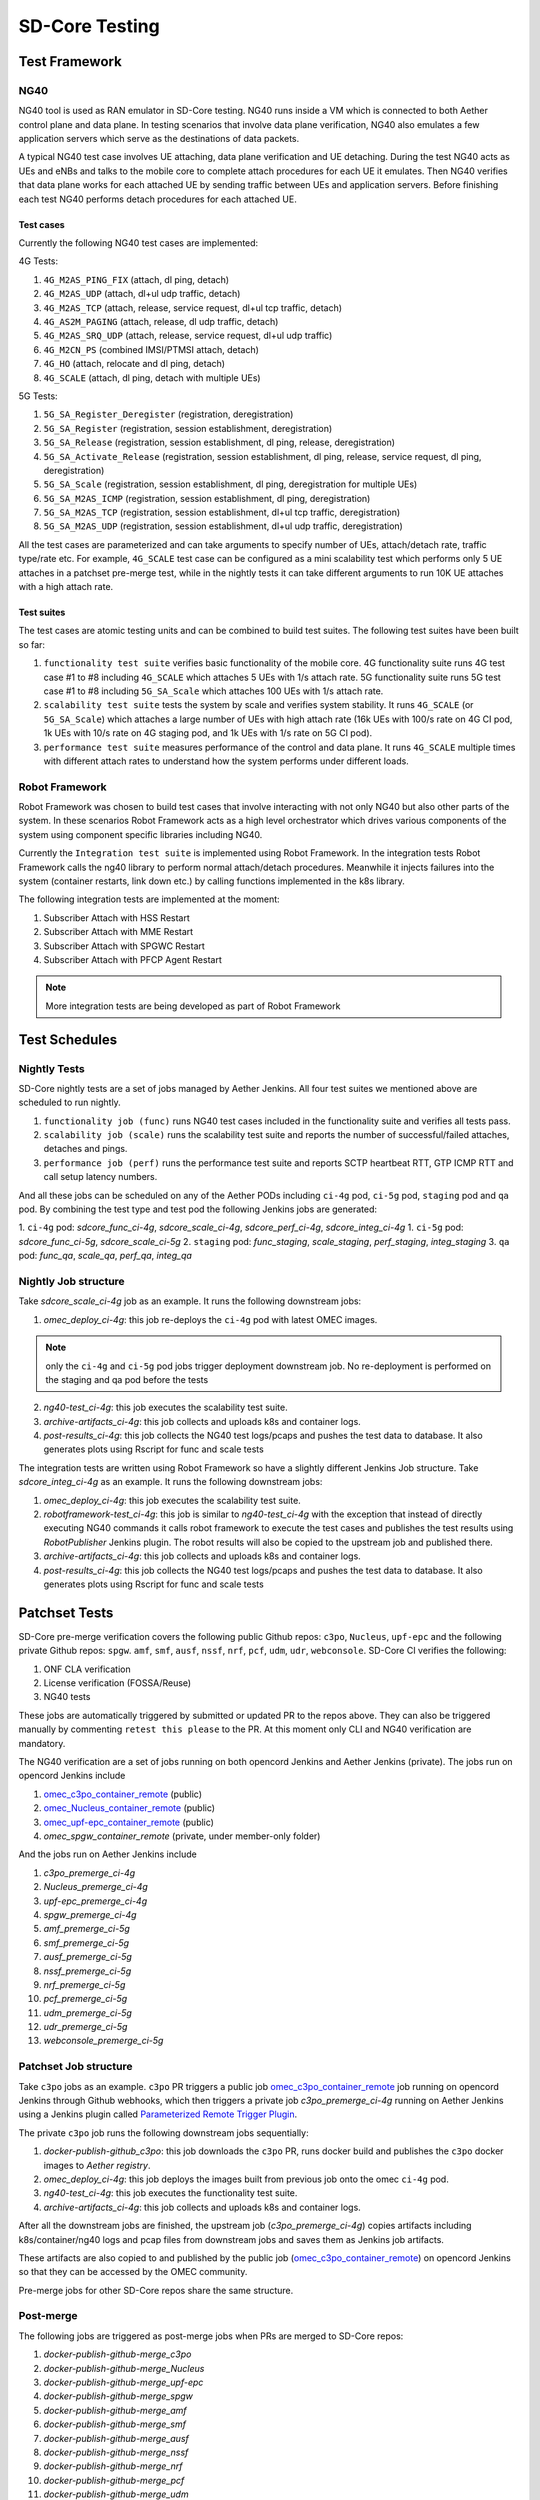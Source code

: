 ..
   SPDX-FileCopyrightText: © 2021 Open Networking Foundation <support@opennetworking.org>
   SPDX-License-Identifier: Apache-2.0

SD-Core Testing
===============

Test Framework
--------------

NG40
""""

NG40 tool is used as RAN emulator in SD-Core testing. NG40 runs inside a VM
which is connected to both Aether control plane and data plane. In testing
scenarios that involve data plane verification, NG40 also emulates a few
application servers which serve as the destinations of data packets.

A typical NG40 test case involves UE attaching, data plane verification and
UE detaching. During the test NG40 acts as UEs and eNBs and talks to the
mobile core to complete attach procedures for each UE it emulates. Then NG40
verifies that data plane works for each attached UE by sending traffic between
UEs and application servers. Before finishing each test NG40 performs detach
procedures for each attached UE.

Test cases
''''''''''

Currently the following NG40 test cases are implemented:

4G Tests:

1. ``4G_M2AS_PING_FIX`` (attach, dl ping, detach)
2. ``4G_M2AS_UDP`` (attach, dl+ul udp traffic, detach)
3. ``4G_M2AS_TCP`` (attach, release, service request, dl+ul tcp traffic, detach)
4. ``4G_AS2M_PAGING`` (attach, release, dl udp traffic, detach)
5. ``4G_M2AS_SRQ_UDP`` (attach, release, service request, dl+ul udp traffic)
6. ``4G_M2CN_PS`` (combined IMSI/PTMSI attach, detach)
7. ``4G_HO`` (attach, relocate and dl ping, detach)
8. ``4G_SCALE`` (attach, dl ping, detach with multiple UEs)

5G Tests:

1. ``5G_SA_Register_Deregister`` (registration, deregistration)
2. ``5G_SA_Register`` (registration, session establishment, deregistration)
3. ``5G_SA_Release`` (registration, session establishment, dl ping, release, deregistration)
4. ``5G_SA_Activate_Release`` (registration, session establishment, dl ping, release, service request,
   dl ping, deregistration)
5. ``5G_SA_Scale`` (registration, session establishment, dl ping, deregistration for multiple UEs)
6. ``5G_SA_M2AS_ICMP`` (registration, session establishment, dl ping, deregistration)
7. ``5G_SA_M2AS_TCP`` (registration, session establishment, dl+ul tcp traffic, deregistration)
8. ``5G_SA_M2AS_UDP`` (registration, session establishment, dl+ul udp traffic, deregistration)

All the test cases are parameterized and can take arguments to specify number
of UEs, attach/detach rate, traffic type/rate etc. For example, ``4G_SCALE``
test case can be configured as a mini scalability test which performs only 5
UE attaches in a patchset pre-merge test, while in the nightly tests it can
take different arguments to run 10K UE attaches with a high attach rate.

Test suites
'''''''''''

The test cases are atomic testing units and can be combined to build test
suites. The following test suites have been built so far:

1. ``functionality test suite`` verifies basic functionality of the
   mobile core. 4G functionality suite runs 4G test case #1 to #8 including
   ``4G_SCALE`` which attaches 5 UEs with 1/s attach rate. 5G functionality
   suite runs 5G test case #1 to #8 including ``5G_SA_Scale`` which attaches
   100 UEs with 1/s attach rate.
2. ``scalability test suite`` tests the system by scale and verifies
   system stability. It runs ``4G_SCALE`` (or ``5G_SA_Scale``) which attaches
   a large number of UEs with high attach rate (16k UEs with 100/s rate on 4G
   CI pod, 1k UEs with 10/s rate on 4G staging pod, and 1k UEs with 1/s rate
   on 5G CI pod).
3. ``performance test suite`` measures performance of the control and
   data plane. It runs ``4G_SCALE`` multiple times with different attach rates
   to understand how the system performs under different loads.

Robot Framework
"""""""""""""""

Robot Framework was chosen to build test cases that involve interacting with
not only NG40 but also other parts of the system. In these scenarios Robot
Framework acts as a high level orchestrator which drives various components
of the system using component specific libraries including NG40.

Currently the ``Integration test suite`` is implemented using Robot
Framework. In the integration tests Robot Framework calls the ng40 library to
perform normal attach/detach procedures. Meanwhile it injects failures into
the system (container restarts, link down etc.) by calling functions
implemented in the k8s library.

The following integration tests are implemented at the moment:

1. Subscriber Attach with HSS Restart
2. Subscriber Attach with MME Restart
3. Subscriber Attach with SPGWC Restart
4. Subscriber Attach with PFCP Agent Restart

.. Note::
  More integration tests are being developed as part of Robot Framework

Test Schedules
--------------

Nightly Tests
"""""""""""""

SD-Core nightly tests are a set of jobs managed by Aether Jenkins.
All four test suites we mentioned above are scheduled to run nightly.

1. ``functionality job (func)`` runs NG40 test cases included in the
   functionality suite and verifies all tests pass.
2. ``scalability job (scale)`` runs the scalability test suite and reports
   the number of successful/failed attaches, detaches and pings.
3. ``performance job (perf)`` runs the performance test suite and reports
   SCTP heartbeat RTT, GTP ICMP RTT and call setup latency numbers.

And all these jobs can be scheduled on any of the Aether PODs including
``ci-4g`` pod, ``ci-5g`` pod, ``staging`` pod and ``qa`` pod. By combining
the test type and test pod the following Jenkins jobs are generated:

1. ``ci-4g`` pod: `sdcore_func_ci-4g`, `sdcore_scale_ci-4g`, `sdcore_perf_ci-4g`, `sdcore_integ_ci-4g`
1. ``ci-5g`` pod: `sdcore_func_ci-5g`, `sdcore_scale_ci-5g`
2. ``staging`` pod: `func_staging`, `scale_staging`, `perf_staging`, `integ_staging`
3. ``qa`` pod: `func_qa`, `scale_qa`, `perf_qa`, `integ_qa`

Nightly Job structure
"""""""""""""""""""""

Take `sdcore_scale_ci-4g` job as an example. It runs the following downstream jobs:

1. `omec_deploy_ci-4g`: this job re-deploys the ``ci-4g`` pod with latest OMEC images.

.. Note::
  only the ``ci-4g`` and ``ci-5g`` pod jobs trigger deployment downstream job. No
  re-deployment is performed on the staging and qa pod before the tests

2. `ng40-test_ci-4g`: this job executes the scalability test suite.
3. `archive-artifacts_ci-4g`: this job collects and uploads k8s and container logs.
4. `post-results_ci-4g`: this job collects the NG40 test logs/pcaps and pushes the
   test data to database. It also generates plots using Rscript for func and
   scale tests

The integration tests are written using Robot Framework so have a slightly
different Jenkins Job structure. Take `sdcore_integ_ci-4g` as an example. It runs the
following downstream jobs:

1. `omec_deploy_ci-4g`: this job executes the scalability test suite.
2. `robotframework-test_ci-4g`: this job is similar to `ng40-test_ci-4g` with the
   exception that instead of directly executing NG40 commands it calls robot
   framework to execute the test cases and publishes the test results using
   `RobotPublisher` Jenkins plugin. The robot results will also be copied to
   the upstream job and published there.
3. `archive-artifacts_ci-4g`: this job collects and uploads k8s and container logs.
4. `post-results_ci-4g`: this job collects the NG40 test logs/pcaps and pushes the
   test data to database. It also generates plots using Rscript for func and
   scale tests

Patchset Tests
--------------

SD-Core pre-merge verification covers the following public Github repos: ``c3po``,
``Nucleus``, ``upf-epc`` and the following private Github repos: ``spgw``. ``amf``,
``smf``, ``ausf``, ``nssf``, ``nrf``, ``pcf``, ``udm``, ``udr``, ``webconsole``.
SD-Core CI verifies the following:

1. ONF CLA verification
2. License verification (FOSSA/Reuse)
3. NG40 tests

These jobs are automatically triggered by submitted or updated PR to the repos
above. They can also be triggered manually by commenting ``retest this please``
to the PR. At this moment only CLI and NG40 verification are mandatory.

The NG40 verification are a set of jobs running on both opencord Jenkins and
Aether Jenkins (private). The jobs run on opencord Jenkins include

1. `omec_c3po_container_remote <https://jenkins.opencord.org/job/omec_c3po_container_remote/>`_ (public)
2. `omec_Nucleus_container_remote <https://jenkins.opencord.org/job/omec_Nucleus_container_remote/>`_ (public)
3. `omec_upf-epc_container_remote <https://jenkins.opencord.org/job/omec_upf-epc_container_remote/>`_ (public)
4. `omec_spgw_container_remote` (private, under member-only folder)

And the jobs run on Aether Jenkins include

1. `c3po_premerge_ci-4g`
2. `Nucleus_premerge_ci-4g`
3. `upf-epc_premerge_ci-4g`
4. `spgw_premerge_ci-4g`
5. `amf_premerge_ci-5g`
6. `smf_premerge_ci-5g`
7. `ausf_premerge_ci-5g`
8. `nssf_premerge_ci-5g`
9. `nrf_premerge_ci-5g`
10. `pcf_premerge_ci-5g`
11. `udm_premerge_ci-5g`
12. `udr_premerge_ci-5g`
13. `webconsole_premerge_ci-5g`

Patchset Job structure
""""""""""""""""""""""

Take ``c3po`` jobs as an example. ``c3po`` PR triggers a public job
`omec_c3po_container_remote
<https://jenkins.opencord.org/job/omec_c3po_container_remote/>`_ job running
on opencord Jenkins through Github webhooks, which then triggers a private job
`c3po_premerge_ci-4g` running on Aether Jenkins using a Jenkins plugin called
`Parameterized Remote Trigger Plugin
<https://www.jenkins.io/doc/pipeline/steps/Parameterized-Remote-Trigger/>`_.

The private ``c3po`` job runs the following downstream jobs sequentially:

1. `docker-publish-github_c3po`: this job downloads the ``c3po`` PR, runs docker
   build and publishes the ``c3po`` docker images to `Aether registry`.
2. `omec_deploy_ci-4g`: this job deploys the images built from previous job onto
   the omec ``ci-4g`` pod.
3. `ng40-test_ci-4g`: this job executes the functionality test suite.
4. `archive-artifacts_ci-4g`: this job collects and uploads k8s and container logs.

After all the downstream jobs are finished, the upstream job (`c3po_premerge_ci-4g`)
copies artifacts including k8s/container/ng40 logs and pcap files from
downstream jobs and saves them as Jenkins job artifacts.

These artifacts are also copied to and published by the public job
(`omec_c3po_container_remote <https://jenkins.opencord.org/job/omec_c3po_container_remote/>`_)
on opencord Jenkins so that they can be accessed by the OMEC community.

Pre-merge jobs for other SD-Core repos share the same structure.

Post-merge
""""""""""

The following jobs are triggered as post-merge jobs when PRs are merged to
SD-Core repos:

1. `docker-publish-github-merge_c3po`
2. `docker-publish-github-merge_Nucleus`
3. `docker-publish-github-merge_upf-epc`
4. `docker-publish-github-merge_spgw`
5. `docker-publish-github-merge_amf`
6. `docker-publish-github-merge_smf`
7. `docker-publish-github-merge_ausf`
8. `docker-publish-github-merge_nssf`
9. `docker-publish-github-merge_nrf`
10. `docker-publish-github-merge_pcf`
11. `docker-publish-github-merge_udm`
12. `docker-publish-github-merge_udr`
13. `docker-publish-github-merge_webconsole`

Again take the ``c3po`` job as an example. The post-merge job (`docker-publish-github-merge_c3po`)
runs the following downstream jobs sequentially:

1. `docker-publish-github_c3po`: this is the same job as the one in pre-merge
   section. It checks out the latest ``c3po`` code, runs docker build and
   publishes the ``c3po`` docker images to `docker hub <https://hub.docker.com/u/omecproject>`__.

.. Note::
  the images for private repos are published to Aether registry instead of docker hub

2. `c3po_postrelease`: this job submits a patchset to aether-pod-configs repo
   for updating the CD pipeline with images published in the job above.

Post-merge jobs for other SD-Core repos share the same structure.
